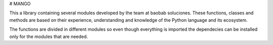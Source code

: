 # MANGO

This a library containing several modules developed by the team at baobab soluciones. These functions, classes and methods are based on their experience, understanding and knowledge of the Python language and its ecosystem.

The functions are divided in different modules so even though everything is imported the dependecies can be installed only for the modules that are needed.